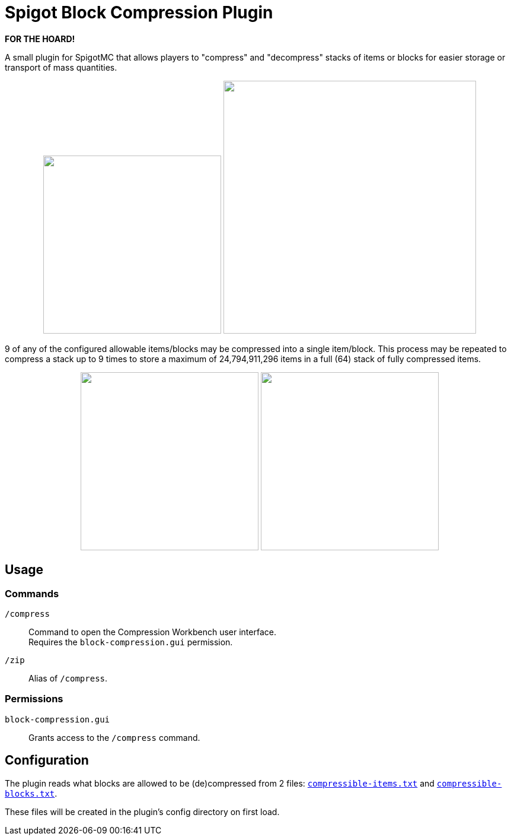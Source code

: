 = Spigot Block Compression Plugin

**FOR THE HOARD!**

A small plugin for SpigotMC that allows players to "compress" and "decompress"
stacks of items or blocks for easier storage or transport of mass quantities.

++++
<p align="center">
  <img width="300" src="https://i.imgur.com/yxlASoJ.png">
  <img width="426" src="https://i.imgur.com/emRlFKF.png">
</p>
++++

9 of any of the configured allowable items/blocks may be compressed into a
single item/block.  This process may be repeated to compress a stack up to 9
times to store a maximum of 24,794,911,296 items in a full (64) stack of fully
compressed items.

++++
<p align="center">
  <img width="300" src="https://i.imgur.com/aMsCsxc.png">
  <img width="300" src="https://i.imgur.com/GEPjVxP.png">
</p>
++++

== Usage

=== Commands

`/compress`::
  Command to open the Compression Workbench user interface. +
  Requires the `block-compression.gui` permission.
`/zip`::
  Alias of `/compress`.

=== Permissions

`block-compression.gui`::
  Grants access to the `/compress` command.

== Configuration

The plugin reads what blocks are allowed to be (de)compressed from 2 files:
https://github.com/Foxcapades/Spigot-Compression-Plugin/blob/main/src/main/resources/compressible-items.txt[`compressible-items.txt`]
and https://github.com/Foxcapades/Spigot-Compression-Plugin/blob/main/src/main/resources/compressible-blocks.txt[`compressible-blocks.txt`].

These files will be created in the plugin's config directory on first load.